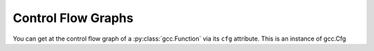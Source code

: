 Control Flow Graphs
===================

You can get at the control flow graph of a :py:class:`gcc.Function` via its ``cfg`` attribute.  This is an instance of gcc.Cfg

.. py:class:: gcc.Cfg

  A ``gcc.Cfg`` is a wrapper around GCC's `struct control_flow_graph`.

  It has attributes ``entry`` and ``exit``, both of which are instances of :py:class:`gcc.BasicBlock`.

  You can use ``gccutils.cfg_to_dot`` to render a gcc.Cfg as a graphviz diagram.  It will render the diagram, showing each basic block, with source code on the left-hand side, interleaved with the "gimple" representation on the right-hand side.  Each block is labelled with its index, and edges are labelled with appropriate flags.

    .. figure:: sample-cfg.png
       :scale: 50 %
       :alt: image of a control flow graph

       A sample CFG bitmap rendered by::
       
          dot = gccutils.cfg_to_dot(fun.cfg)
	  gccutils.invoke_dot(dot)

       on this C code::

          int
          main(int argc, char **argv)
          {
              int i;
          
              printf("argc: %i\n", argc);
          
              for (i = 0; i < argc; i++) {
                  printf("argv[%i]: %s\n", argv[i]);
              }
          
              helper_function();
          
              return 0;
          }



.. py:class:: gcc.BasicBlock

  A ``gcc.BasicBlock`` is a wrapper around GCC's `basic_block` type.

  .. py:attribute:: index

     The index of the block (an int), as seen in the cfg_to_dot rendering.

  .. py:attribute:: preds

     The list of predecessor :py:class:`gcc.Edge` instances leading into this block

  .. py:attribute:: succs
     
     The list of successor :py:class:`gcc.Edge` instances leading out of this block

  .. py:attribute:: phi_nodes
  
     The list of :py:class:`gcc.GimplePhi` phoney functions at the top of this block, if appropriate for this pass, or None

  .. py:attribute:: gimple
  
     The list of :py:class:`gcc.Gimple` instructions, if appropriate for this pass, or None


.. py:class:: gcc.Edge

  A wrapper around GCC's "edge" type.

  .. py:attribute:: src
  
     The source :py:class:`gcc.BasicBlock` of this edge

  .. py:attribute:: dest
  
     The destination :py:class:`gcc.BasicBlock` of this edge

  .. various EDGE_ booleans also
